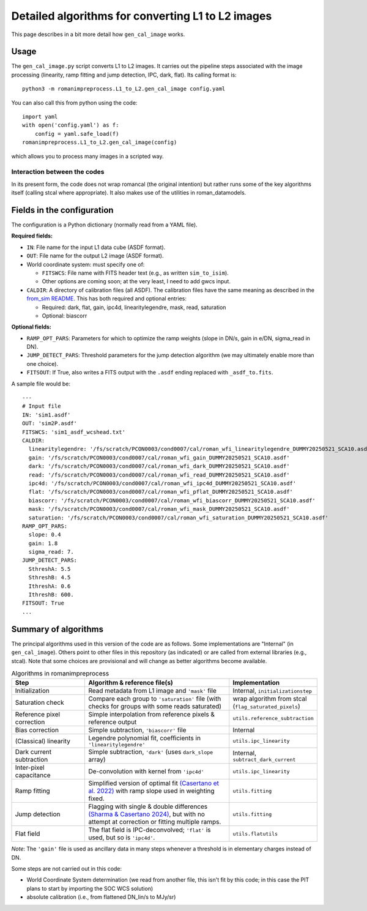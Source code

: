 Detailed algorithms for converting L1 to L2 images
########################################################

This page describes in a bit more detail how ``gen_cal_image`` works.

Usage
====================================

The ``gen_cal_image.py`` script converts L1 to L2 images. It carries out the pipeline steps associated with the image processing (linearity, ramp fitting and jump detection, IPC, dark, flat). Its calling format is::

  python3 -m romanimpreprocess.L1_to_L2.gen_cal_image config.yaml

You can also call this from python using the code::

    import yaml
    with open('config.yaml') as f:
        config = yaml.safe_load(f)
    romanimpreprocess.L1_to_L2.gen_cal_image(config)

which allows you to process many images in a scripted way.

Interaction between the codes
---------------------------------------

In its present form, the code does not wrap romancal (the original intention) but rather runs some of the key algorithms itself (calling stcal where appropriate). It also makes use of the utilities in roman_datamodels.

Fields in the configuration
====================================

The configuration is a Python dictionary (normally read from a YAML file).

**Required fields:**

- ``IN``: File name for the input L1 data cube (ASDF format).

- ``OUT``: File name for the output L2 image (ASDF format).

- World coordinate system: must specify one of:

  - ``FITSWCS``: File name with FITS header text (e.g., as written ``sim_to_isim``).

  - Other options are coming soon; at the very least, I need to add gwcs input.

- ``CALDIR``: A directory of calibration files (all ASDF). The calibration files have the same meaning as described in the `from_sim README <../from_sim/>`_. This has both required and optional entries:

  - Required: dark, flat, gain, ipc4d, linearitylegendre, mask, read, saturation

  - Optional: biascorr

**Optional fields:**

- ``RAMP_OPT_PARS``: Parameters for which to optimize the ramp weights (slope in DN/s, gain in e/DN, sigma_read in DN).

- ``JUMP_DETECT_PARS``: Threshold parameters for the jump detection algorithm (we may ultimately enable more than one choice).

- ``FITSOUT``: If True, also writes a FITS output with the ``.asdf`` ending replaced with ``_asdf_to.fits``.

A sample file would be::

    ---
    # Input file
    IN: 'sim1.asdf'
    OUT: 'sim2P.asdf'
    FITSWCS: 'sim1_asdf_wcshead.txt'
    CALDIR:
      linearitylegendre: '/fs/scratch/PCON0003/cond0007/cal/roman_wfi_linearitylegendre_DUMMY20250521_SCA10.asdf'
      gain: '/fs/scratch/PCON0003/cond0007/cal/roman_wfi_gain_DUMMY20250521_SCA10.asdf'
      dark: '/fs/scratch/PCON0003/cond0007/cal/roman_wfi_dark_DUMMY20250521_SCA10.asdf'
      read: '/fs/scratch/PCON0003/cond0007/cal/roman_wfi_read_DUMMY20250521_SCA10.asdf'
      ipc4d: '/fs/scratch/PCON0003/cond0007/cal/roman_wfi_ipc4d_DUMMY20250521_SCA10.asdf'
      flat: '/fs/scratch/PCON0003/cond0007/cal/roman_wfi_pflat_DUMMY20250521_SCA10.asdf'
      biascorr: '/fs/scratch/PCON0003/cond0007/cal/roman_wfi_biascorr_DUMMY20250521_SCA10.asdf'
      mask: '/fs/scratch/PCON0003/cond0007/cal/roman_wfi_mask_DUMMY20250521_SCA10.asdf'
      saturation: '/fs/scratch/PCON0003/cond0007/cal/roman_wfi_saturation_DUMMY20250521_SCA10.asdf'
    RAMP_OPT_PARS:
      slope: 0.4
      gain: 1.8
      sigma_read: 7.
    JUMP_DETECT_PARS:
      SthreshA: 5.5
      SthreshB: 4.5
      IthreshA: 0.6
      IthreshB: 600.
    FITSOUT: True
    ...

Summary of algorithms
=====================================

The principal algorithms used in this version of the code are as follows. Some implementations are "Internal" (in ``gen_cal_image``). Others point to other files in this repository (as indicated) or are called from external libraries (e.g., stcal). Note that some choices are provisional and will change as better algorithms become available.

.. list-table:: Algorithms in romanimpreprocess
   :widths: 25 50 25
   :header-rows: 1

   * - Step
     - Algorithm \& reference file(s)
     - Implementation
   * - Initialization
     - Read metadata from L1 image and ``'mask'`` file
     - Internal, ``initializationstep``
   * - Saturation check
     - Compare each group to ``'saturation'`` file (with checks for groups with some reads saturated) 
     - wrap algorithm from stcal (``flag_saturated_pixels``)
   * - Reference pixel correction
     - Simple interpolation from reference pixels \& reference output
     - ``utils.reference_subtraction``
   * - Bias correction
     - Simple subtraction, ``'biascorr'`` file
     - Internal
   * - (Classical) linearity
     - Legendre polynomial fit, coefficients in ``'linearitylegendre'``
     - ``utils.ipc_linearity``
   * - Dark current subtraction
     - Simple subtraction, ``'dark'`` (uses ``dark_slope`` array)
     - Internal, ``subtract_dark_current``
   * - Inter-pixel capacitance
     - De-convolution with kernel from ``'ipc4d'``
     - ``utils.ipc_linearity``
   * - Ramp fitting
     - Simplified version of optimal fit `(Casertano et al. 2022) <https://www.stsci.edu/files/live/sites/www/files/home/roman/_documents/Roman-STScI-000394_DeterminingTheBestFittingSlope.pdf>`_ with ramp slope used in weighting fixed.
     - ``utils.fitting``
   * - Jump detection
     - Flagging with single \& double differences `(Sharma & Casertano 2024) <https://ui.adsabs.harvard.edu/abs/2024PASP..136e4504S/abstract>`_, but with no attempt at correction or fitting multiple ramps.
     - ``utils.fitting``
   * - Flat field
     - The flat field is IPC-deconvolved; ``'flat'`` is used, but so is ``'ipc4d'``.
     - ``utils.flatutils``

*Note*: The ``'gain'`` file is used as ancillary data in many steps whenever a threshold is in elementary charges instead of DN.


Some steps are not carried out in this code:

* World Coordinate System determination (we read from another file, this isn't fit by this code; in this case the PIT plans to start by importing the SOC WCS solution)

* absolute calibration (i.e., from flattened DN_lin/s to MJy/sr)
